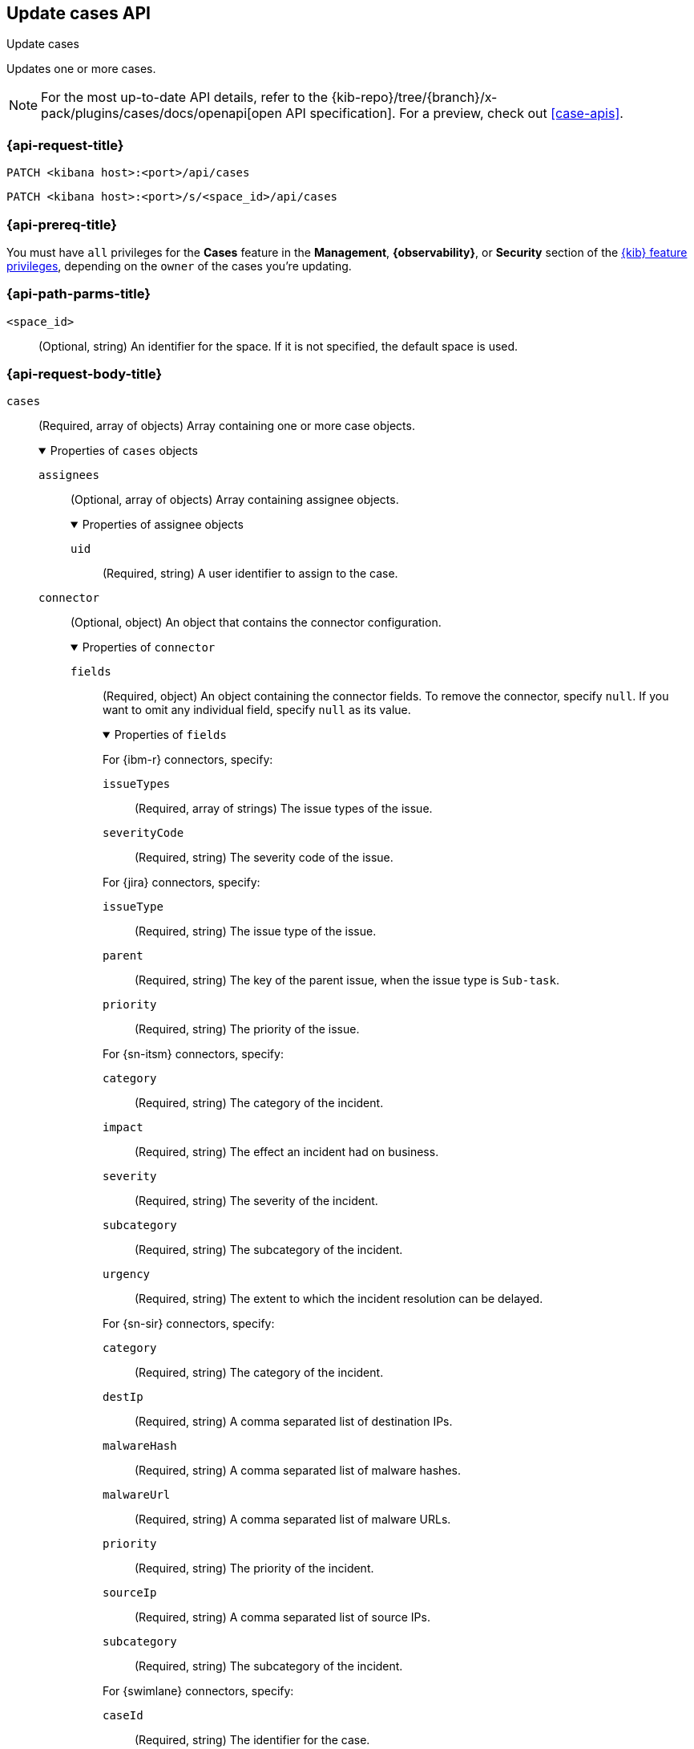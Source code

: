 [[cases-api-update]]
== Update cases API
++++
<titleabbrev>Update cases</titleabbrev>
++++

Updates one or more cases.

[NOTE]
====
For the most up-to-date API details, refer to the
{kib-repo}/tree/{branch}/x-pack/plugins/cases/docs/openapi[open API specification]. For a preview, check out <<case-apis>>.
====

=== {api-request-title}

`PATCH <kibana host>:<port>/api/cases`

`PATCH <kibana host>:<port>/s/<space_id>/api/cases`

=== {api-prereq-title}

You must have `all` privileges for the *Cases* feature in the *Management*,
*{observability}*, or *Security* section of the
<<kibana-feature-privileges,{kib} feature privileges>>, depending on the
`owner` of the cases you're updating.

=== {api-path-parms-title}

`<space_id>`::
(Optional, string) An identifier for the space. If it is not specified, the
default space is used.

[role="child_attributes"]
=== {api-request-body-title}

`cases`::
(Required, array of objects) Array containing one or more case objects.
+
.Properties of `cases` objects
[%collapsible%open]
====

`assignees`::
(Optional, array of objects) Array containing assignee objects.
+
.Properties of assignee objects
[%collapsible%open]
=====
`uid`::
(Required, string) A user identifier to assign to the case.
// TBD How are these values found?
=====

`connector`::
(Optional, object) An object that contains the connector configuration.
+
.Properties of `connector`
[%collapsible%open]
=====
`fields`::
(Required, object) An object containing the connector fields. To remove the
connector, specify `null`. If you want to omit any individual field, specify
`null` as its value.
+
.Properties of `fields`
[%collapsible%open]
=======
For {ibm-r} connectors, specify:

`issueTypes`:::
(Required, array of strings) The issue types of the issue.

`severityCode`:::
(Required, string) The severity code of the issue.

For {jira} connectors, specify:

`issueType`:::
(Required, string) The issue type of the issue.

`parent`:::
(Required, string) The key of the parent issue, when the issue type is
`Sub-task`.

`priority`:::
(Required, string) The priority of the issue.

For {sn-itsm} connectors, specify:

`category`:::
(Required, string) The category of the incident.

`impact`:::
(Required, string) The effect an incident had on business.

`severity`:::
(Required, string) The severity of the incident.

`subcategory`:::
(Required, string) The subcategory of the incident.

`urgency`:::
(Required, string) The extent to which the incident resolution can be delayed.

For {sn-sir} connectors, specify:

`category`:::
(Required, string) The category of the incident.

`destIp`:::
(Required, string) A comma separated list of destination IPs.

`malwareHash`:::
(Required, string) A comma separated list of malware hashes.

`malwareUrl`:::
(Required, string) A comma separated list of malware URLs.

`priority`:::
(Required, string) The priority of the incident.

`sourceIp`:::
(Required, string) A comma separated list of source IPs.

`subcategory`:::
(Required, string) The subcategory of the incident.

For {swimlane} connectors, specify:

`caseId`:::
(Required, string) The identifier for the case.

For {webhook-cm} connectors, specify `null`.
=======

`id`::
(Required, string) The identifier for the connector. To remove the connector,
use `none`. To retrieve connector IDs, use <<cases-api-find-connectors>>).

`name`::
(Required, string) The name of the connector. To remove the connector, use
`none`.

`type`::
(Required, string) The type of the connector. Valid values are: `.cases-webhook`,
`.jira`, `.none`, `.resilient`,`.servicenow`, `.servicenow-sir`, and `.swimlane`.
To remove the connector, use `.none`.

=====

`description`::
(Optional, string) The updated case description.

`id`::
(Required, string) The identifier for the case.

`settings`::
(Optional, object)
An object that contains the case settings.
+
.Properties of `settings`
[%collapsible%open]
=====
`syncAlerts`::
(Required, boolean) Turn on or off synching with alerts.
=====

`severity`::
(Optional,string) The severity of the case. Valid values are: `critical`, `high`,
`low`, and `medium`.

`status`::
(Optional, string) The case status. Valid values are: `closed`, `in-progress`,
and `open`.

`tags`::
(Optional, string array) The words and phrases that help categorize cases.

`title`::
(Optional, string) A title for the case.

`version`::
(Required, string) The current version of the case. To determine this value, use
<<cases-api-get-case>> or <<cases-api-find-cases>>.
====

=== {api-response-codes-title}

`200`::
   Indicates a successful call.

=== {api-examples-title}

Update the description, tags, and connector of case ID
`a18b38a0-71b0-11ea-a0b2-c51ea50a58e2`:

[source,sh]
--------------------------------------------------
PATCH api/cases
{
  "cases": [
    {
      "id": "a18b38a0-71b0-11ea-a0b2-c51ea50a58e2",
      "version": "WzIzLDFd",
      "connector": {
        "id": "131d4448-abe0-4789-939d-8ef60680b498",
        "name": "My connector",
        "type": ".jira",
        "fields": {
          "issueType": "10006",
          "priority": null,
          "parent": null
        }
      },
      "description": "A new description.",
      "tags": [ "tag-1", "tag-2" ],
      "assignees": [],
      "settings": {
        "syncAlerts": true
      }
    }
  ]
}
--------------------------------------------------
// KIBANA

The API returns the updated case with a new `version` value. For example:

[source,json]
--------------------------------------------------
[
  {
    "id": "66b9aa00-94fa-11ea-9f74-e7e108796192",
    "version": "WzU0OCwxXQ==",
    "comments": [],
    "totalComment": 0,
    "totalAlerts": 0,
    "title": "Case title 1",
    "tags": [ "tag-1", "tag-2" ],
    "settings": {
      "syncAlerts": true
    },
    "owner": "cases",
    "description": "A new description.",
    "duration": null,
    "severity": "low",
    "closed_at": null,
    "closed_by": null,
    "created_at": "2022-05-13T09:16:17.416Z",
    "created_by": {
      "email": null,
      "full_name": null,
      "username": "elastic"
    },
    "status": "open",
    "updated_at": "2022-05-13T09:48:33.043Z",
    "updated_by": {
      "email": null,
      "full_name": null,
      "username": "elastic"
    },
    "connector": {
      "id": "131d4448-abe0-4789-939d-8ef60680b498",
      "name": "My connector",
      "type": ".jira",
      "fields": {
        "issueType": "10006",
        "parent": null,
        "priority": null,
      }
    },
    "external_service": {
      "external_title": "IS-4",
      "pushed_by": {
        "full_name": null,
        "email": null,
        "username": "elastic"
      },
      "external_url": "https://hms.atlassian.net/browse/IS-4",
      "pushed_at": "2022-05-13T09:20:40.672Z",
      "connector_id": "05da469f-1fde-4058-99a3-91e4807e2de8",
      "external_id": "10003",
      "connector_name": "Jira"
    }
  }
]
--------------------------------------------------
